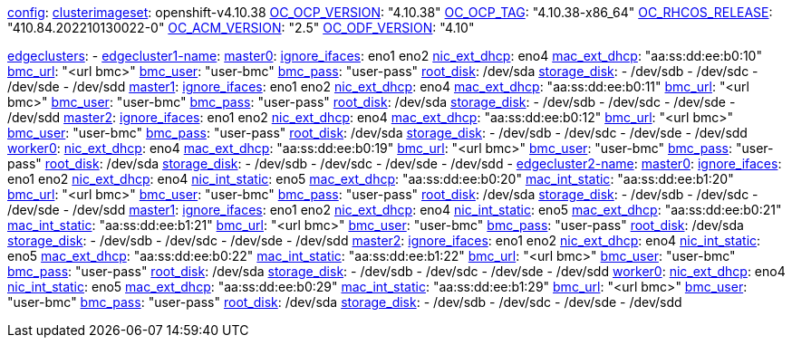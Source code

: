 xref:config[config]:
  xref:clusterimageset[clusterimageset]: openshift-v4.10.38
  xref:OC_OCP_VERSION[OC_OCP_VERSION]: "4.10.38"
  xref:OC_OCP_TAG[OC_OCP_TAG]: "4.10.38-x86_64"
  xref:OC_RHCOS_RELEASE[OC_RHCOS_RELEASE]: "410.84.202210130022-0"
  xref:OC_ACM_VERSION[OC_ACM_VERSION]: "2.5"
  xref:OC_ODF_VERSION[OC_ODF_VERSION]: "4.10"

xref:edgeclusters[edgeclusters]:
  - xref:edgeclustername[edgecluster1-name]:
      xref:mastername[master0]:
        xref:ignore_ifaces[ignore_ifaces]: eno1 eno2
        xref:nic_ext_dhcp[nic_ext_dhcp]: eno4
        xref:mac_ext_dhcp[mac_ext_dhcp]: "aa:ss:dd:ee:b0:10"
        xref:bmc_url[bmc_url]: "<url bmc>"
        xref:bmc_user[bmc_user]: "user-bmc"
        xref:bmc_pass[bmc_pass]: "user-pass"
        xref:root_disk[root_disk]: /dev/sda
        xref:storage_disk[storage_disk]:
          - /dev/sdb
          - /dev/sdc
          - /dev/sde
          - /dev/sdd
      xref:mastername[master1]:
        xref:ignore_ifaces[ignore_ifaces]: eno1 eno2
        xref:nic_ext_dhcp[nic_ext_dhcp]: eno4
        xref:mac_ext_dhcp[mac_ext_dhcp]: "aa:ss:dd:ee:b0:11"
        xref:bmc_url[bmc_url]: "<url bmc>"
        xref:bmc_user[bmc_user]: "user-bmc"
        xref:bmc_pass[bmc_pass]: "user-pass"
        xref:root_disk[root_disk]: /dev/sda
        xref:storage_disk[storage_disk]:
          - /dev/sdb
          - /dev/sdc
          - /dev/sde
          - /dev/sdd
      xref:mastername[master2]:
        xref:ignore_ifaces[ignore_ifaces]: eno1 eno2
        xref:nic_ext_dhcp[nic_ext_dhcp]: eno4
        xref:mac_ext_dhcp[mac_ext_dhcp]: "aa:ss:dd:ee:b0:12"
        xref:bmc_url[bmc_url]: "<url bmc>"
        xref:bmc_user[bmc_user]: "user-bmc"
        xref:bmc_pass[bmc_pass]: "user-pass"
        xref:root_disk[root_disk]: /dev/sda
        xref:storage_disk[storage_disk]:
          - /dev/sdb
          - /dev/sdc
          - /dev/sde
          - /dev/sdd
    xref:workername[worker0]:
        xref:nic_ext_dhcp[nic_ext_dhcp]: eno4
        xref:mac_ext_dhcp[mac_ext_dhcp]: "aa:ss:dd:ee:b0:19"
        xref:bmc_url[bmc_url]: "<url bmc>"
        xref:bmc_user[bmc_user]: "user-bmc"
        xref:bmc_pass[bmc_pass]: "user-pass"
        xref:root_disk[root_disk]: /dev/sda
        xref:storage_disk[storage_disk]:
          - /dev/sdb
          - /dev/sdc
          - /dev/sde
          - /dev/sdd
  - xref:edgeclustername[edgecluster2-name]:
      xref:mastername[master0]:
        xref:ignore_ifaces[ignore_ifaces]: eno1 eno2
        xref:nic_ext_dhcp[nic_ext_dhcp]: eno4
        xref:nic_int_static[nic_int_static]:  eno5
        xref:mac_ext_dhcp[mac_ext_dhcp]: "aa:ss:dd:ee:b0:20"
        xref:mac_int_static[mac_int_static]: "aa:ss:dd:ee:b1:20"
        xref:bmc_url[bmc_url]: "<url bmc>"
        xref:bmc_user[bmc_user]: "user-bmc"
        xref:bmc_pass[bmc_pass]: "user-pass"
        xref:root_disk[root_disk]: /dev/sda
        xref:storage_disk[storage_disk]:
          - /dev/sdb
          - /dev/sdc
          - /dev/sde
          - /dev/sdd
      xref:mastername[master1]:
        xref:ignore_ifaces[ignore_ifaces]: eno1 eno2
        xref:nic_ext_dhcp[nic_ext_dhcp]: eno4
        xref:nic_int_static[nic_int_static]:  eno5
        xref:mac_ext_dhcp[mac_ext_dhcp]: "aa:ss:dd:ee:b0:21"
        xref:mac_int_static[mac_int_static]: "aa:ss:dd:ee:b1:21"
        xref:bmc_url[bmc_url]: "<url bmc>"
        xref:bmc_user[bmc_user]: "user-bmc"
        xref:bmc_pass[bmc_pass]: "user-pass"
        xref:root_disk[root_disk]: /dev/sda
        xref:storage_disk[storage_disk]:
          - /dev/sdb
          - /dev/sdc
          - /dev/sde
          - /dev/sdd
      xref:mastername[master2]:
        xref:ignore_ifaces[ignore_ifaces]: eno1 eno2
        xref:nic_ext_dhcp[nic_ext_dhcp]: eno4
        xref:nic_int_static[nic_int_static]:  eno5
        xref:mac_ext_dhcp[mac_ext_dhcp]: "aa:ss:dd:ee:b0:22"
        xref:mac_int_static[mac_int_static]: "aa:ss:dd:ee:b1:22"
        xref:bmc_url[bmc_url]: "<url bmc>"
        xref:bmc_user[bmc_user]: "user-bmc"
        xref:bmc_pass[bmc_pass]: "user-pass"
        xref:root_disk[root_disk]: /dev/sda
        xref:storage_disk[storage_disk]:
          - /dev/sdb
          - /dev/sdc
          - /dev/sde
          - /dev/sdd
      xref:workername[worker0]:
        xref:nic_ext_dhcp[nic_ext_dhcp]: eno4
        xref:nic_int_static[nic_int_static]:  eno5
        xref:mac_ext_dhcp[mac_ext_dhcp]: "aa:ss:dd:ee:b0:29"
        xref:mac_int_static[mac_int_static]: "aa:ss:dd:ee:b1:29"
        xref:bmc_url[bmc_url]: "<url bmc>"
        xref:bmc_user[bmc_user]: "user-bmc"
        xref:bmc_pass[bmc_pass]: "user-pass"
        xref:root_disk[root_disk]: /dev/sda
        xref:storage_disk[storage_disk]:
          - /dev/sdb
          - /dev/sdc
          - /dev/sde
          - /dev/sdd
